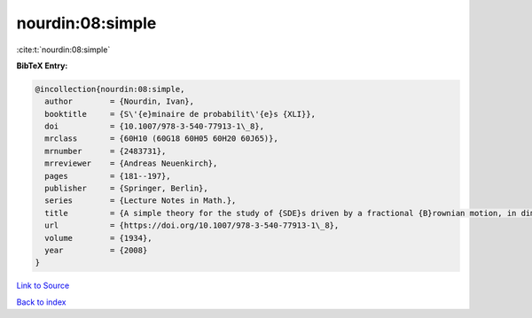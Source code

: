 nourdin:08:simple
=================

:cite:t:`nourdin:08:simple`

**BibTeX Entry:**

.. code-block:: bibtex

   @incollection{nourdin:08:simple,
     author        = {Nourdin, Ivan},
     booktitle     = {S\'{e}minaire de probabilit\'{e}s {XLI}},
     doi           = {10.1007/978-3-540-77913-1\_8},
     mrclass       = {60H10 (60G18 60H05 60H20 60J65)},
     mrnumber      = {2483731},
     mrreviewer    = {Andreas Neuenkirch},
     pages         = {181--197},
     publisher     = {Springer, Berlin},
     series        = {Lecture Notes in Math.},
     title         = {A simple theory for the study of {SDE}s driven by a fractional {B}rownian motion, in dimension one},
     url           = {https://doi.org/10.1007/978-3-540-77913-1\_8},
     volume        = {1934},
     year          = {2008}
   }

`Link to Source <https://doi.org/10.1007/978-3-540-77913-1\_8},>`_


`Back to index <../By-Cite-Keys.html>`_
